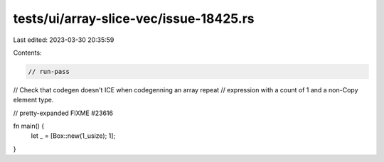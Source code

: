 tests/ui/array-slice-vec/issue-18425.rs
=======================================

Last edited: 2023-03-30 20:35:59

Contents:

.. code-block:: rs

    // run-pass
// Check that codegen doesn't ICE when codegenning an array repeat
// expression with a count of 1 and a non-Copy element type.

// pretty-expanded FIXME #23616

fn main() {
    let _ = [Box::new(1_usize); 1];
}


